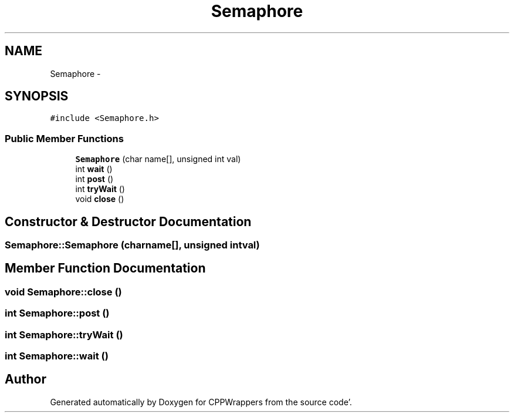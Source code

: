 .TH "Semaphore" 3 "Fri Oct 14 2011" "Version 0.3" "CPPWrappers" \" -*- nroff -*-
.ad l
.nh
.SH NAME
Semaphore \- 
.SH SYNOPSIS
.br
.PP
.PP
\fC#include <Semaphore\&.h>\fP
.SS "Public Member Functions"

.in +1c
.ti -1c
.RI "\fBSemaphore\fP (char name[], unsigned int val)"
.br
.ti -1c
.RI "int \fBwait\fP ()"
.br
.ti -1c
.RI "int \fBpost\fP ()"
.br
.ti -1c
.RI "int \fBtryWait\fP ()"
.br
.ti -1c
.RI "void \fBclose\fP ()"
.br
.in -1c
.SH "Constructor & Destructor Documentation"
.PP 
.SS "Semaphore::Semaphore (charname[], unsigned intval)"
.SH "Member Function Documentation"
.PP 
.SS "void Semaphore::close ()"
.SS "int Semaphore::post ()"
.SS "int Semaphore::tryWait ()"
.SS "int Semaphore::wait ()"

.SH "Author"
.PP 
Generated automatically by Doxygen for CPPWrappers from the source code'\&.
